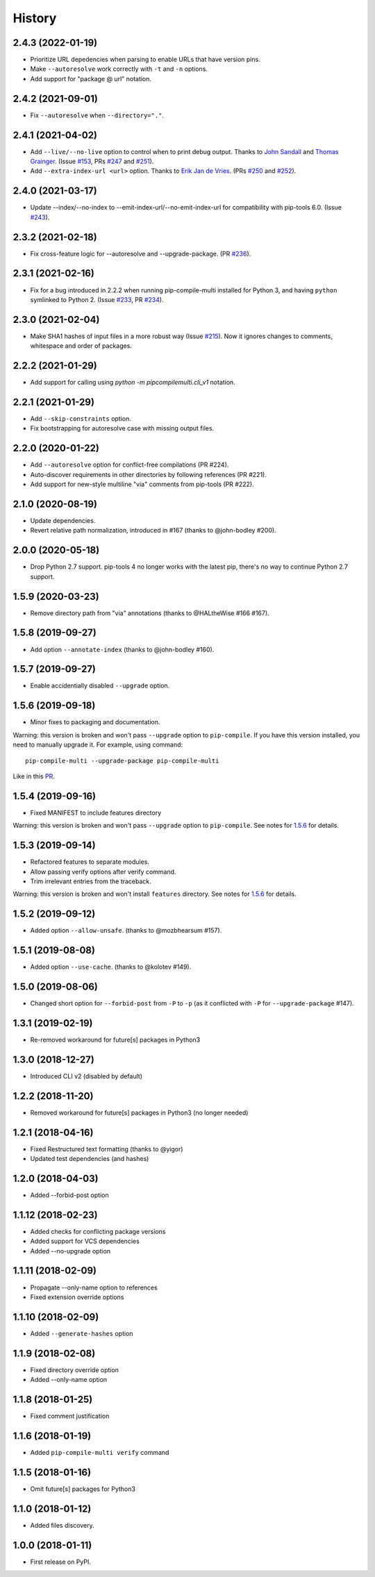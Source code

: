 History
=======

2.4.3 (2022-01-19)
------------------

* Prioritize URL depedencies when parsing to enable URLs that have version pins.
* Make ``--autoresolve`` work correctly with ``-t`` and ``-n`` options.
* Add support for "package @ url" notation.

2.4.2 (2021-09-01)
------------------

* Fix ``--autoresolve`` when ``--directory="."``.

2.4.1 (2021-04-02)
------------------

* Add ``--live/--no-live`` option to control when to print debug output.
  Thanks to `John Sandall`_ and `Thomas Grainger`_.
  (Issue `#153`_, PRs `#247`_ and `#251`_).

* Add ``--extra-index-url <url>`` option.
  Thanks to `Erik Jan de Vries`_.
  (PRs `#250`_ and `#252`_).

.. _#153: https://github.com/peterdemin/pip-compile-multi/issues/153
.. _#247: https://github.com/peterdemin/pip-compile-multi/pull/247
.. _#250: https://github.com/peterdemin/pip-compile-multi/pull/250
.. _#251: https://github.com/peterdemin/pip-compile-multi/pull/251
.. _#252: https://github.com/peterdemin/pip-compile-multi/pull/252
.. _John Sandall: https://github.com/john-sandall
.. _Thomas Grainger: https://github.com/graingert
.. _Erik Jan de Vries: https://github.com/erikjandevries

2.4.0 (2021-03-17)
------------------

* Update --index/--no-index to --emit-index-url/--no-emit-index-url
  for compatibility with pip-tools 6.0.
  (Issue `#243`_).

.. _#243: https://github.com/peterdemin/pip-compile-multi/issues/243

2.3.2 (2021-02-18)
------------------

* Fix cross-feature logic for --autoresolve and --upgrade-package.
  (PR `#236`_).

.. _#236: https://github.com/peterdemin/pip-compile-multi/pull/236

2.3.1 (2021-02-16)
------------------

* Fix for a bug introduced in 2.2.2 when running pip-compile-multi
  installed for Python 3, and having ``python`` symlinked to Python 2.
  (Issue `#233`_, PR `#234`_).

.. _#233: https://github.com/peterdemin/pip-compile-multi/issues/233
.. _#234: https://github.com/peterdemin/pip-compile-multi/pull/234

2.3.0 (2021-02-04)
------------------

* Make SHA1 hashes of input files in a more robust way (Issue `#215`_).
  Now it ignores changes to comments, whitespace and order of packages.

.. _#215: https://github.com/peterdemin/pip-compile-multi/issues/215

2.2.2 (2021-01-29)
------------------

* Add support for calling using `python -m pipcompilemulti.cli_v1` notation.


2.2.1 (2021-01-29)
------------------

* Add ``--skip-constraints`` option.
* Fix bootstrapping for autoresolve case with missing output files.


2.2.0 (2020-01-22)
------------------

* Add ``--autoresolve`` option for conflict-free compilations (PR #224).
* Auto-discover requirements in other directories by following references (PR #221).
* Add support for new-style multiline "via" comments from pip-tools (PR #222).


2.1.0 (2020-08-19)
------------------

* Update dependencies.
* Revert relative path normalization, introduced in #167 (thanks to @john-bodley #200).


2.0.0 (2020-05-18)
------------------

* Drop Python 2.7 support. pip-tools 4 no longer works with the latest pip,
  there's no way to continue Python 2.7 support.


1.5.9 (2020-03-23)
------------------

* Remove directory path from "via" annotations (thanks to @HALtheWise #166 #167).


1.5.8 (2019-09-27)
------------------

* Add option ``--annotate-index`` (thanks to @john-bodley #160).

1.5.7 (2019-09-27)
------------------

* Enable accidentially disabled ``--upgrade`` option.

.. _1.5.6:

1.5.6 (2019-09-18)
------------------

* Minor fixes to packaging and documentation.

Warning: this version is broken and won't pass ``--upgrade`` option to ``pip-compile``.
If you have this version installed, you need to manually upgrade it.
For example, using command::

    pip-compile-multi --upgrade-package pip-compile-multi

Like in this `PR <https://github.com/mozilla-releng/shipit/pull/1>`_.

1.5.4 (2019-09-16)
------------------

* Fixed MANIFEST to include features directory

Warning: this version is broken and won't pass ``--upgrade`` option to ``pip-compile``.
See notes for 1.5.6_ for details.

1.5.3 (2019-09-14)
------------------

* Refactored features to separate modules.
* Allow passing verify options after verify command.
* Trim irrelevant entries from the traceback.

Warning: this version is broken and won't install ``features`` directory.
See notes for 1.5.6_ for details.

1.5.2 (2019-09-12)
------------------

* Added option ``--allow-unsafe``. (thanks to @mozbhearsum #157).

1.5.1 (2019-08-08)
------------------

* Added option ``--use-cache``. (thanks to @kolotev #149).


1.5.0 (2019-08-06)
------------------

* Changed short option for ``--forbid-post`` from ``-P`` to ``-p``
  (as it conflicted with ``-P`` for ``--upgrade-package`` #147).


1.3.1 (2019-02-19)
------------------

* Re-removed workaround for future[s] packages in Python3

1.3.0 (2018-12-27)
------------------

* Introduced CLI v2 (disabled by default)


1.2.2 (2018-11-20)
------------------

* Removed workaround for future[s] packages in Python3 (no longer needed)

1.2.1 (2018-04-16)
-------------------

* Fixed Restructured text formatting (thanks to @yigor)
* Updated test dependencies (and hashes)

1.2.0 (2018-04-03)
-------------------

* Added --forbid-post option

1.1.12 (2018-02-23)
-------------------

* Added checks for conflicting package versions
* Added support for VCS dependencies
* Added --no-upgrade option

1.1.11 (2018-02-09)
-------------------

* Propagate --only-name option to references
* Fixed extension override options

1.1.10 (2018-02-09)
-------------------

* Added ``--generate-hashes`` option

1.1.9 (2018-02-08)
------------------

* Fixed directory override option
* Added --only-name option

1.1.8 (2018-01-25)
------------------

* Fixed comment justification

1.1.6 (2018-01-19)
------------------

* Added ``pip-compile-multi verify`` command

1.1.5 (2018-01-16)
------------------

* Omit future[s] packages for Python3

1.1.0 (2018-01-12)
------------------

* Added files discovery.

1.0.0 (2018-01-11)
------------------

* First release on PyPI.
